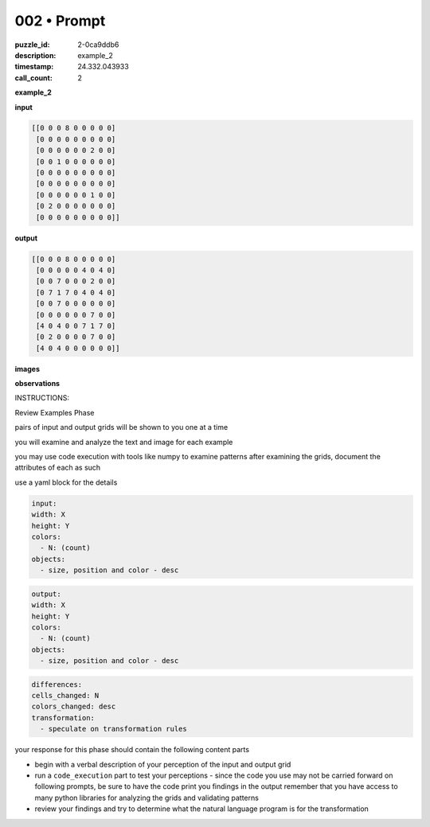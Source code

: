 002 • Prompt
============

:puzzle_id: 2-0ca9ddb6
:description: example_2
:timestamp: 24.332.043933
:call_count: 2






**example_2**

**input**

.. code-block::

   [[0 0 0 8 0 0 0 0 0]
    [0 0 0 0 0 0 0 0 0]
    [0 0 0 0 0 0 2 0 0]
    [0 0 1 0 0 0 0 0 0]
    [0 0 0 0 0 0 0 0 0]
    [0 0 0 0 0 0 0 0 0]
    [0 0 0 0 0 0 1 0 0]
    [0 2 0 0 0 0 0 0 0]
    [0 0 0 0 0 0 0 0 0]]

**output**

.. code-block::

   [[0 0 0 8 0 0 0 0 0]
    [0 0 0 0 0 4 0 4 0]
    [0 0 7 0 0 0 2 0 0]
    [0 7 1 7 0 4 0 4 0]
    [0 0 7 0 0 0 0 0 0]
    [0 0 0 0 0 0 7 0 0]
    [4 0 4 0 0 7 1 7 0]
    [0 2 0 0 0 0 7 0 0]
    [4 0 4 0 0 0 0 0 0]]

**images**





.. image:: _images/001-example_2_input.png
   :align: left
   :width: 45%




.. image:: _images/001-example_2_output.png
   :align: left
   :width: 45%





**observations**






INSTRUCTIONS:






Review Examples Phase

pairs of input and output grids will be shown to you one at a time

you will examine and analyze the text and image for each example

you may use code execution with tools like numpy to examine patterns
after examining the grids, document the attributes of each as such

use a yaml block for the details

.. code-block:: yaml

   input:
   width: X
   height: Y
   colors:
     - N: (count)
   objects:
     - size, position and color - desc

.. code-block:: yaml

   output:
   width: X
   height: Y
   colors:
     - N: (count)
   objects:
     - size, position and color - desc

.. code-block:: yaml

   differences:
   cells_changed: N
   colors_changed: desc
   transformation:
     - speculate on transformation rules

your response for this phase should contain the following content parts


* begin with a verbal description of your perception of the input and output
  grid
* run a ``code_execution`` part to test your perceptions - since the code you use
  may not be carried forward on following prompts, be sure to have the code
  print you findings in the output remember that you have access to many python
  libraries for analyzing the grids and validating patterns
* review your findings and try to determine what the natural language program
  is for the transformation








.. seealso::

   - :doc:`002-history`
   - :doc:`002-response`
